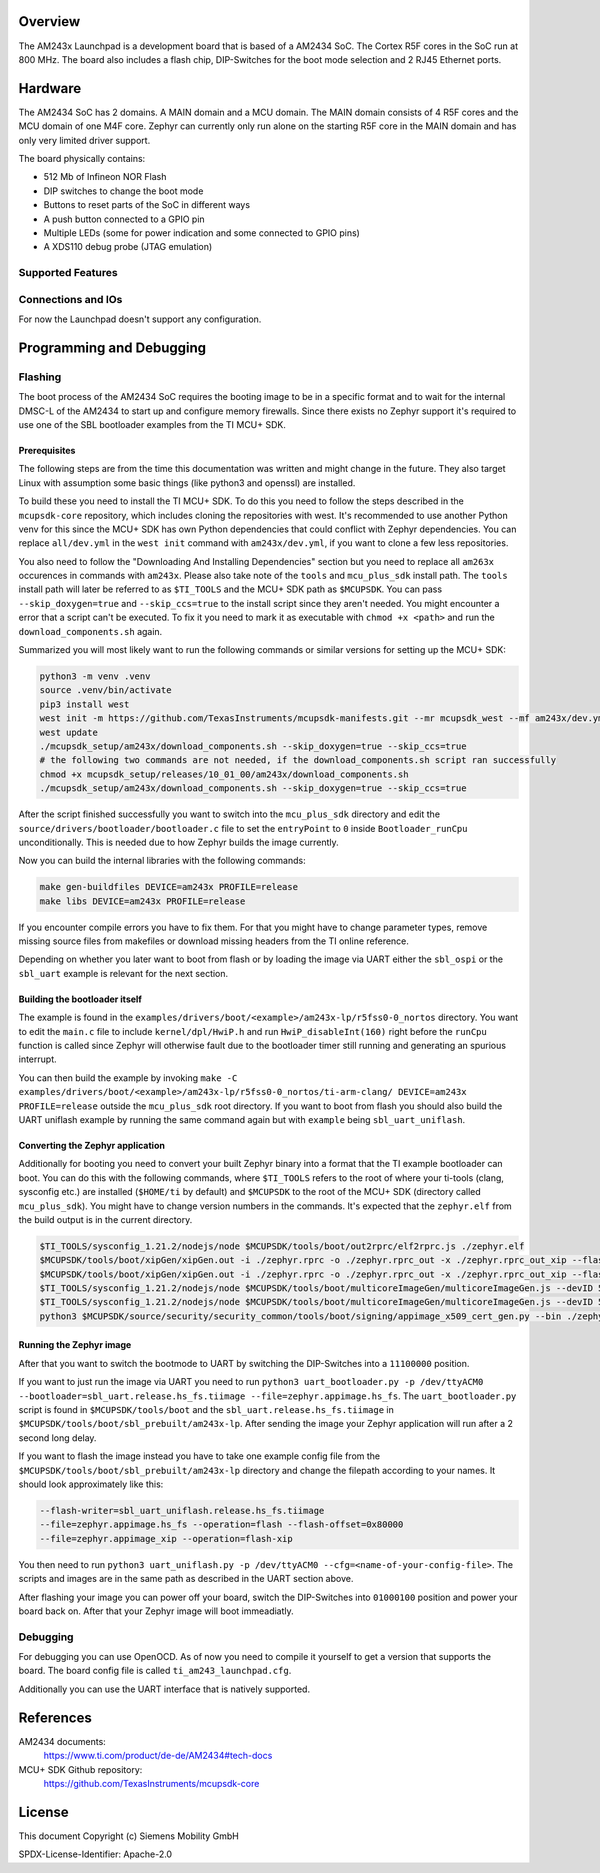 .. zephyr:board:: am243x_launchpad

Overview
********

The AM243x Launchpad is a development board that is based of a AM2434 SoC. The
Cortex R5F cores in the SoC run at 800 MHz. The board also includes a flash
chip, DIP-Switches for the boot mode selection and 2 RJ45 Ethernet ports.


Hardware
********

The AM2434 SoC has 2 domains. A MAIN domain and a MCU domain. The MAIN domain
consists of 4 R5F cores and the MCU domain of one M4F core. Zephyr can currently
only run alone on the starting R5F core in the MAIN domain and has only very
limited driver support.

The board physically contains:

* 512 Mb of Infineon NOR Flash
* DIP switches to change the boot mode
* Buttons to reset parts of the SoC in different ways
* A push button connected to a GPIO pin
* Multiple LEDs (some for power indication and some connected to GPIO pins)
* A XDS110 debug probe (JTAG emulation)


Supported Features
==================

.. zephyr:board-supported-hw::


Connections and IOs
===================

For now the Launchpad doesn't support any configuration.


Programming and Debugging
*************************

Flashing
========
The boot process of the AM2434 SoC requires the booting image to be in a
specific format and to wait for the internal DMSC-L of the AM2434 to start up
and configure memory firewalls. Since there exists no Zephyr support it's
required to use one of the SBL bootloader examples from the TI MCU+ SDK.


Prerequisites
-------------

The following steps are from the time this documentation was written and might
change in the future. They also target Linux with assumption some basic things
(like python3 and openssl) are installed.

To build these you need to install the TI MCU+ SDK. To do this you need to
follow the steps described in the ``mcupsdk-core`` repository, which includes
cloning the repositories with west.  It's recommended to use another Python venv
for this since the MCU+ SDK has own Python dependencies that could conflict with
Zephyr dependencies. You can replace ``all/dev.yml`` in the ``west init``
command with ``am243x/dev.yml``, if you want to clone a few less repositories.

You also need to follow the "Downloading And Installing Dependencies" section
but you need to replace all ``am263x`` occurences in commands with ``am243x``.
Please also take note of the ``tools`` and ``mcu_plus_sdk`` install path. The
``tools`` install path will later be referred to as ``$TI_TOOLS`` and the MCU+
SDK path as ``$MCUPSDK``. You can pass ``--skip_doxygen=true`` and
``--skip_ccs=true`` to the install script since they aren't needed. You might
encounter a error that a script can't be executed. To fix it you need to mark it
as executable with ``chmod +x <path>`` and run the ``download_components.sh``
again.

Summarized you will most likely want to run the following commands or similar
versions for setting up the MCU+ SDK:

.. code-block:: console

   python3 -m venv .venv
   source .venv/bin/activate
   pip3 install west
   west init -m https://github.com/TexasInstruments/mcupsdk-manifests.git --mr mcupsdk_west --mf am243x/dev.yml
   west update
   ./mcupsdk_setup/am243x/download_components.sh --skip_doxygen=true --skip_ccs=true
   # the following two commands are not needed, if the download_components.sh script ran successfully
   chmod +x mcupsdk_setup/releases/10_01_00/am243x/download_components.sh
   ./mcupsdk_setup/am243x/download_components.sh --skip_doxygen=true --skip_ccs=true


After the script finished successfully you want to switch into the
``mcu_plus_sdk`` directory and edit the
``source/drivers/bootloader/bootloader.c`` file to set the ``entryPoint`` to
``0`` inside ``Bootloader_runCpu`` unconditionally. This is needed due to how
Zephyr builds the image currently.

Now you can build the internal libraries with the following commands:

.. code-block:: console

   make gen-buildfiles DEVICE=am243x PROFILE=release
   make libs DEVICE=am243x PROFILE=release

If you encounter compile errors you have to fix them. For that you might have to
change parameter types, remove missing source files from makefiles or download
missing headers from the TI online reference.

Depending on whether you later want to boot from flash or by loading the image
via UART either the ``sbl_ospi`` or the ``sbl_uart`` example is relevant for the
next section.


Building the bootloader itself
------------------------------

The example is found in the
``examples/drivers/boot/<example>/am243x-lp/r5fss0-0_nortos`` directory. You
want to edit the ``main.c`` file to include ``kernel/dpl/HwiP.h`` and run
``HwiP_disableInt(160)`` right before the ``runCpu`` function is called since
Zephyr will otherwise fault due to the bootloader timer still running and
generating an spurious interrupt.

You can then build the example by invoking ``make -C
examples/drivers/boot/<example>/am243x-lp/r5fss0-0_nortos/ti-arm-clang/
DEVICE=am243x PROFILE=release`` outside the ``mcu_plus_sdk`` root directory. If
you want to boot from flash you should also build the UART uniflash example by
running the same command again but with ``example`` being ``sbl_uart_uniflash``.


Converting the Zephyr application
---------------------------------

Additionally for booting you need to convert your built Zephyr binary into a
format that the TI example bootloader can boot. You can do this with the
following commands, where ``$TI_TOOLS`` refers to the root of where your
ti-tools (clang, sysconfig etc.) are installed (``$HOME/ti`` by default) and
``$MCUPSDK`` to the root of the MCU+ SDK (directory called ``mcu_plus_sdk``).
You might have to change version numbers in the commands. It's expected that the
``zephyr.elf`` from the build output is in the current directory.

.. code-block:: bash

   $TI_TOOLS/sysconfig_1.21.2/nodejs/node $MCUPSDK/tools/boot/out2rprc/elf2rprc.js ./zephyr.elf
   $MCUPSDK/tools/boot/xipGen/xipGen.out -i ./zephyr.rprc -o ./zephyr.rprc_out -x ./zephyr.rprc_out_xip --flash-start-addr 0x60000000
   $MCUPSDK/tools/boot/xipGen/xipGen.out -i ./zephyr.rprc -o ./zephyr.rprc_out -x ./zephyr.rprc_out_xip --flash-start-addr 0x60000000
   $TI_TOOLS/sysconfig_1.21.2/nodejs/node $MCUPSDK/tools/boot/multicoreImageGen/multicoreImageGen.js --devID 55 --out ./zephyr.appimage ./zephyr.rprc_out@4
   $TI_TOOLS/sysconfig_1.21.2/nodejs/node $MCUPSDK/tools/boot/multicoreImageGen/multicoreImageGen.js --devID 55 --out ./zephyr.appimage_xip ./zephyr.rprc_out_xip@4
   python3 $MCUPSDK/source/security/security_common/tools/boot/signing/appimage_x509_cert_gen.py --bin ./zephyr.appimage --authtype 1 --key $MCUPSDK/source/security/security_common/tools/boot/signing/app_degenerateKey.pem --output ./zephyr.appimage.hs_fs


Running the Zephyr image
------------------------

After that you want to switch the bootmode to UART by switching the DIP-Switches
into a ``11100000`` position.

If you want to just run the image via UART you need to run ``python3
uart_bootloader.py -p /dev/ttyACM0 --bootloader=sbl_uart.release.hs_fs.tiimage
--file=zephyr.appimage.hs_fs``.  The ``uart_bootloader.py`` script is found in
``$MCUPSDK/tools/boot`` and the ``sbl_uart.release.hs_fs.tiimage`` in
``$MCUPSDK/tools/boot/sbl_prebuilt/am243x-lp``.  After sending the image your
Zephyr application will run after a 2 second long delay.

If you want to flash the image instead you have to take one example config file
from the ``$MCUPSDK/tools/boot/sbl_prebuilt/am243x-lp`` directory and change the
filepath according to your names. It should look approximately like this:

.. code-block::

   --flash-writer=sbl_uart_uniflash.release.hs_fs.tiimage
   --file=zephyr.appimage.hs_fs --operation=flash --flash-offset=0x80000
   --file=zephyr.appimage_xip --operation=flash-xip

You then need to run ``python3 uart_uniflash.py -p /dev/ttyACM0
--cfg=<name-of-your-config-file>``. The scripts and images are in the same path
as described in the UART section above.

After flashing your image you can power off your board, switch the DIP-Switches
into ``01000100`` position and power your board back on. After that your Zephyr
image will boot immeadiatly.


Debugging
=========

For debugging you can use OpenOCD. As of now you need to compile it yourself to
get a version that supports the board. The board config file is called
``ti_am243_launchpad.cfg``.

Additionally you can use the UART interface that is natively supported.


References
**********

AM2434 documents:
   https://www.ti.com/product/de-de/AM2434#tech-docs

MCU+ SDK Github repository:
   https://github.com/TexasInstruments/mcupsdk-core


License
*******

This document Copyright (c) Siemens Mobility GmbH

SPDX-License-Identifier: Apache-2.0
